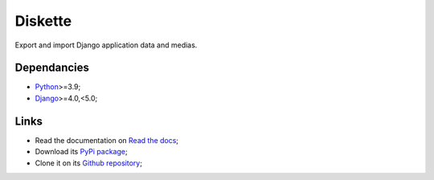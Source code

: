 .. _Python: https://www.python.org/
.. _Django: https://www.djangoproject.com/

========
Diskette
========

Export and import Django application data and medias.


Dependancies
************

* `Python`_>=3.9;
* `Django`_>=4.0,<5.0;


Links
*****

* Read the documentation on `Read the docs <https://diskette.readthedocs.io/>`_;
* Download its `PyPi package <https://pypi.python.org/pypi/diskette>`_;
* Clone it on its `Github repository <https://github.com/emencia/diskette>`_;
